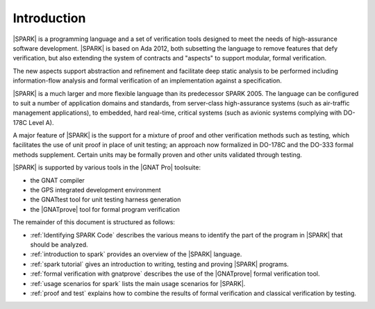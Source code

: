 ************
Introduction
************

.. Text of intro is copied from the Introduction of SPARK 2014 RM.

|SPARK| is a programming language and a set of verification tools designed to
meet the needs of high-assurance software development.  |SPARK| is based on Ada
2012, both subsetting the language to remove features that defy verification,
but also extending the system of contracts and "aspects" to support modular,
formal verification.

The new aspects support abstraction and refinement and facilitate deep static
analysis to be performed including information-flow analysis and formal
verification of an implementation against a specification.

|SPARK| is a much larger and more flexible language than its predecessor
SPARK 2005. The language can be configured to suit a number of application
domains and standards, from server-class high-assurance systems (such as
air-traffic management applications), to embedded, hard real-time, critical
systems (such as avionic systems complying with DO-178C Level A).

A major feature of |SPARK| is the support for a mixture of proof and
other verification methods such as testing, which
facilitates the use of unit proof in place of unit testing; an approach now
formalized in DO-178C and the DO-333 formal methods supplement.
Certain units may be formally proven and other units validated through
testing.

|SPARK| is supported by various tools in the |GNAT Pro| toolsuite:

* the GNAT compiler
* the GPS integrated development environment
* the GNATtest tool for unit testing harness generation
* the |GNATprove| tool for formal program verification

The remainder of this document is structured as follows:

* :ref:`Identifying SPARK Code` describes the various means to identify the
  part of the program in |SPARK| that should be analyzed.
* :ref:`introduction to spark` provides an overview of the |SPARK|
  language.
* :ref:`spark tutorial` gives an introduction
  to writing, testing and proving |SPARK| programs.
* :ref:`formal verification with gnatprove` describes the use of the
  |GNATprove| formal verification tool.
* :ref:`usage scenarios for spark` lists the main usage
  scenarios for |SPARK|.
* :ref:`proof and test` explains how to combine the results of formal
  verification and classical verification by testing.
